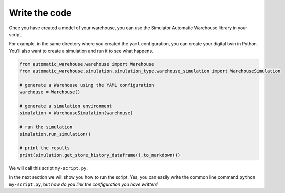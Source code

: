 
==============
Write the code
==============

Once you have created a model of your warehouse, you can use the Simulator Automatic Warehouse library in your script.

For example, in the same directory where you created the ``yaml`` configuration, you can create your digital twin in Python.
You'll also want to create a simulation and run it to see what happens.

.. code-block:: python

    from automatic_warehouse.warehouse import Warehouse
    from automatic_warehouse.simulation.simulation_type.warehouse_simulation import WarehouseSimulation

    # generate a Warehouse using the YAML configuration
    warehouse = Warehouse()

    # generate a simulation environment
    simulation = WarehouseSimulation(warehouse)

    # run the simulation
    simulation.run_simulation()

    # print the results
    print(simulation.get_store_history_dataframe().to_markdown())

We will call this script ``my-script.py``.

In the next section we will show you how to run the script.
Yes, you can easily write the common line command ``python my-script.py``,
but *how do you link the configuration you have written?*
